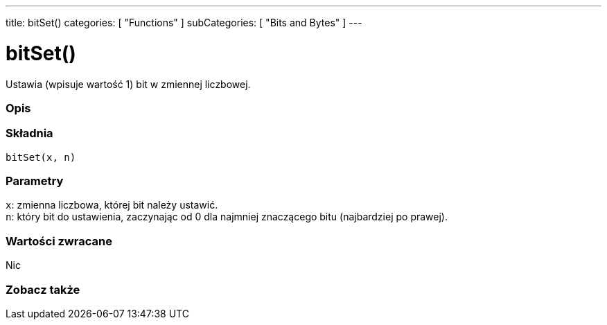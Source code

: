 ---
title: bitSet()
categories: [ "Functions" ]
subCategories: [ "Bits and Bytes" ]
---





= bitSet()


// POCZĄTEK SEKCJI OPISOWEJ
Ustawia (wpisuje wartość 1) bit w zmiennej liczbowej.
[#overview]
--

[float]
=== Opis
[%hardbreaks]


[float]
=== Składnia
`bitSet(x, n)`


[float]
=== Parametry
`x`: zmienna liczbowa, której bit należy ustawić. +
`n`: który bit do ustawienia, zaczynając od 0 dla najmniej znaczącego bitu (najbardziej po prawej).


[float]
=== Wartości zwracane
Nic

--
// KONIEC SEKCJI OPISOWEJ


// POCZĄTEK SEKCJI ZOBACZ TAKŻE
[#see_also]
--

[float]
=== Zobacz także

--
// KONIEC SEKCJI ZOBACZ TAKŻE
